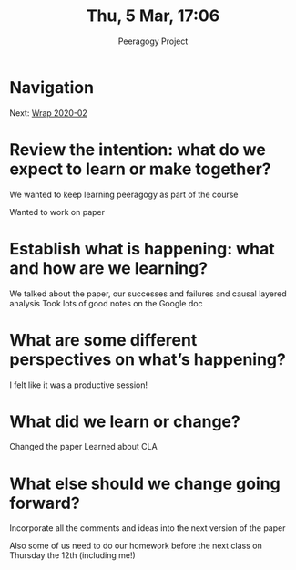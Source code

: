 #+TITLE: Thu, 5 Mar, 17:06
#+AUTHOR: Peeragogy Project
#+FIRN_ORDER: 1
#+FIRN_UNDER: Updates
#+FIRN_LAYOUT: update
#+DATE_CREATED: <2021-01-06 Wed>

* Navigation
Next: [[file:wrap_2020_02.org][Wrap 2020-02]]

* Review the intention: what do we expect to learn or make together?

We wanted to keep learning peeragogy as part of the course

Wanted to work on paper

* Establish what is happening: what and how are we learning?

We talked about the paper, our successes and failures and causal layered analysis
Took lots of good notes on the Google doc

* What are some different perspectives on what’s happening?

I felt like it was a productive session!

* What did we learn or change?

Changed the paper
Learned about CLA

* What else should we change going forward?

Incorporate all the comments and ideas into the next version of the paper

Also some of us need to do our homework before the next class on Thursday the 12th (including me!)
